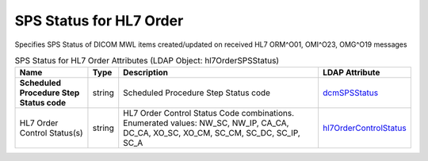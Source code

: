 SPS Status for HL7 Order
========================
Specifies SPS Status of DICOM MWL items created/updated on received HL7 ORM^O01, OMI^O23, OMG^O19 messages

.. tabularcolumns:: |p{4cm}|l|p{8cm}|l|
.. csv-table:: SPS Status for HL7 Order Attributes (LDAP Object: hl7OrderSPSStatus)
    :header: Name, Type, Description, LDAP Attribute
    :widths: 20, 7, 60, 13

    "**Scheduled Procedure Step Status code**",string,"Scheduled Procedure Step Status code","
    .. _dcmSPSStatus:

    dcmSPSStatus_"
    "HL7 Order Control Status(s)",string,"HL7 Order Control Status Code combinations. Enumerated values: NW_SC, NW_IP, CA_CA, DC_CA, XO_SC, XO_CM, SC_CM, SC_DC, SC_IP, SC_A","
    .. _hl7OrderControlStatus:

    hl7OrderControlStatus_"
